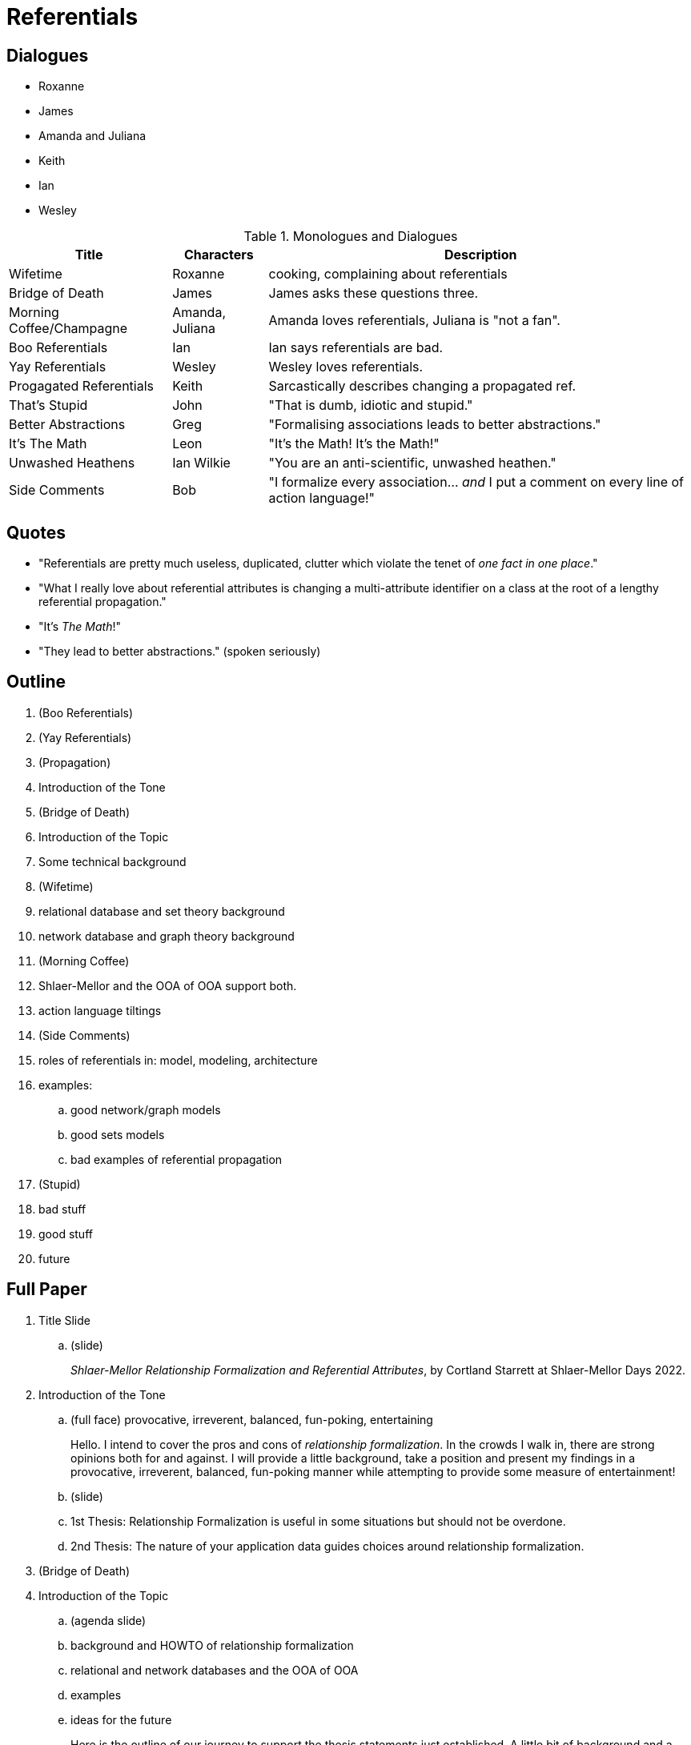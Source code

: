 = Referentials

== Dialogues

* Roxanne
* James
* Amanda and Juliana
* Keith
* Ian
* Wesley

.Monologues and Dialogues
[%autowidth,options="header"]
|===
| Title                    | Characters      | Description
| Wifetime                 | Roxanne         | cooking, complaining about referentials
| Bridge of Death          | James           | James asks these questions three.
| Morning Coffee/Champagne | Amanda, Juliana | Amanda loves referentials, Juliana is "not a fan".
| Boo Referentials         | Ian             | Ian says referentials are bad.
| Yay Referentials         | Wesley          | Wesley loves referentials.
| Progagated Referentials  | Keith           | Sarcastically describes changing a propagated ref.
| That's Stupid            | John            | "That is dumb, idiotic and stupid."
| Better Abstractions      | Greg            | "Formalising associations leads to better abstractions."
| It's The Math            | Leon            | "It's the Math!  It's the Math!"
| Unwashed Heathens        | Ian Wilkie      | "You are an anti-scientific, unwashed heathen."
| Side Comments            | Bob             | "I formalize every association... _and_ I put a comment on every line of action language!"
|===

== Quotes

* "Referentials are pretty much useless, duplicated, clutter which violate the tenet of __one fact in one place__."
* "What I really love about referential attributes is changing a multi-attribute identifier on a class at the root of a lengthy referential propagation."
* "It's __The Math__!"
* "They lead to better abstractions." (spoken seriously)


== Outline

. (Boo Referentials)
. (Yay Referentials)
. (Propagation)

. Introduction of the Tone
. (Bridge of Death)
. Introduction of the Topic
. Some technical background
. (Wifetime)
. relational database and set theory background
. network database and graph theory background
. (Morning Coffee)
. Shlaer-Mellor and the OOA of OOA support both.
. action language tiltings
. (Side Comments)
. roles of referentials in:  model, modeling, architecture
. examples:
  .. good network/graph models
  .. good sets models
  .. bad examples of referential propagation
. (Stupid)
. bad stuff
. good stuff
. future

== Full Paper

. Title Slide
  .. (slide)
+
__Shlaer-Mellor Relationship Formalization and Referential Attributes__, by
Cortland Starrett at Shlaer-Mellor Days 2022.
. Introduction of the Tone
  .. (full face) provocative, irreverent, balanced, fun-poking, entertaining
+
Hello.  I intend to cover the pros and cons of __relationship formalization__.
In the crowds I walk in, there are strong opinions both for and against.
I will provide a little background, take a position and present my
findings in a  provocative, irreverent, balanced, fun-poking manner while
attempting to provide some measure of entertainment!
  .. (slide)
  .. 1st Thesis:  Relationship Formalization is useful in some situations but should not be overdone.
  .. 2nd Thesis:  The nature of your application data guides choices around relationship formalization.
. (Bridge of Death)
. Introduction of the Topic
  .. (agenda slide)
  .. background and HOWTO of relationship formalization
  .. relational and network databases and the OOA of OOA
  .. examples
  .. ideas for the future
+
Here is the outline of our journey to support the thesis statements just
established.  A little bit of background and a HOWTO will provide context.
Only the shallowest reference to underlying theory will be explored to
illustrate that we must adhere to our mathematical underpinnings.  A few
example models will add clarity.

. Some technical background
  .. How to formalize an association (from older training materials, Balcer or Carter).
+
(Look in the older training materials and scan the slides.)
  .. MtWiD p52
  .. (Slides from 2017 on Referentials?)
  .. (BP demo of dog and dog owner dynamically formalize and see identifier copied over.
  .. (Tool support is only narrowly available.)
. (Wifetime)
. relational database and set theory background
  .. Find reference pages.
  .. Primary benefit is 'join' (or set intersection).
. network database and graph theory background
  .. Find reference pages.
  .. Traversal rather than set combinatorics.
. Shlaer-Mellor and the OOA of OOA support both.
  .. Show association subsystem.
  .. Highlight link class for R_REL.
  .. Highlight identifier attributes set and referential attributes.
  .. example of creating a relationship
     ... Drawing the line populates the graph portion of the OOA of OOA.
     ... Formalizing the association populates the relational (foreign key aspects).
. action language tiltings
  .. RSL foreign key setting (relational model)
  .. In RSL, 'relate' statement was introduced and was a synonym for setting for the foreign keys.
  .. OAL 'relate' statement.
  .. ASL and MASL 'link' statement (inadvertently) implies network model
  .. 'join' versus 'navigate' ("Association Navigation") 'traversal' in MtWiD
. roles of referentials in:
  .. model (artifact)
     ... primarily as constraints
  .. modeling (process)
  .. architecture (implementation)
. examples:
  .. good network/graph models
     ... procreation/geneology
     ... protocol topology
     ... metamodel of Type (builtin with focus on Numeric) This is an Abstract Syntax Tree (AST).
  .. good sets models
     ... good example of combined referential (Colin, Tristan)
         .... actor, film, appearance (preventing debut of another actor)
         .... See Mellor-Balcer p144 for Child, District, School.
     ... COVID infection tracking system (natural keys, combinatorial queries for patterns)
     ... entrance kiosk (visitor, license, license plate, credential)
     ... cellular telephone system (handset, IMEA, tower, customer)
  .. bad examples of referential propagation
     ... example of domain -> class -> operation -> parameter
     ... example of GPS Watch TrackPoint
     ... reflexive ordering
. bad stuff
  .. clutter
  .. over-propagation
  .. reflexives
  .. arbitrary identifiers
. good stuff
  .. combined referentials (amazing!)
. future
  .. adding relationship participation into the identifier (thus scoping)
  .. scope of an identifier





=== Wifetime

Cort :: Honey I'm home.  What's for dinner, Sweetheart?
Rox :: Well, nothing for you, _sweetheart_.  I understand you have been
       questioning the sacred merit of formalized associations, referential
       attributes and identifiers!

=== Morning Coffee/Champagne

Cort :: Good morning, ladies.  What are you discussing today?
Amanda :: We were debating Shlaer-Mellor relationship formalization and
          referential attributes.
Cort :: Really?  So, what do you think?
Amanda :: [provocatively] I am wild about them, especially when disambiguating with
          with a combined referential.
Juliana :: [wrinkled nose] I am not a fan.  Referentials are pretty much
           useless, duplicated, clutter which violate the tenet of
           __one fact in one place__."

=== Bridge of Death

James :: Stop!  He who appracheth the Bridge of Death must answer me these
         questions three, 'ere the other side ye see!
Cort :: Go on Bridgekeeper.  Ask me the questions.  I am not afraid.
James :: What is your name?
Cort :: Sir Cortland of Shlaer-Mellor Land
James :: What is your quest?
Cort :: I seek deep truths of methodology... and the holy grail.
James :: What is your opinion of referential attributes?
Cort :: I hate them...  I love them...  Ahhhhhhhhhhh!

=== Propagated Referentials

Cort :: Good morning, Keith.  I hear you are a big fan of formalized
        associations.  Is this true?
Keith :: Oh, yes.  I especially love changing a multi-attribute class
         identifier when it serves as the root of a long referential
         propagation tree extending to every class in my diagram!

=== Notes

Abstract Syntax Tree

Draw model of class diagram with 2 classes having only names and a relationship.
"This contains all we need to navigate to the correct instances."

=== ToDo

. Look up relationship formalization in books, slides, binder.
